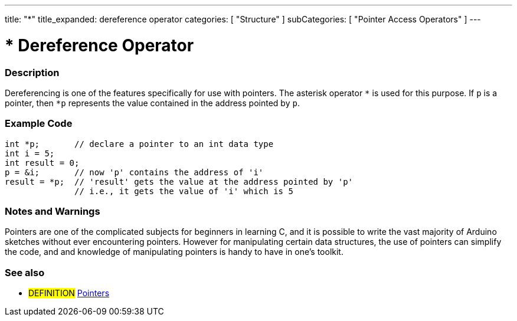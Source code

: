 ---
title: "*"
title_expanded: dereference operator
categories: [ "Structure" ]
subCategories: [ "Pointer Access Operators" ]
---





= * Dereference Operator


// OVERVIEW SECTION STARTS
[#overview]
--

[float]
=== Description
Dereferencing is one of the features specifically for use with pointers. The asterisk operator `*` is used for this purpose. If `p` is a pointer, then `*p` represents the value contained in the address pointed by `p`.
[%hardbreaks]

--
// OVERVIEW SECTION ENDS



// HOW TO USE SECTION STARTS
[#howtouse]
--

[float]
=== Example Code

[source,arduino]
----
int *p;       // declare a pointer to an int data type
int i = 5;
int result = 0;
p = &i;       // now 'p' contains the address of 'i'
result = *p;  // 'result' gets the value at the address pointed by 'p'
              // i.e., it gets the value of 'i' which is 5
----
[%hardbreaks]

[float]
=== Notes and Warnings
Pointers are one of the complicated subjects for beginners in learning C, and it is possible to write the vast majority of Arduino sketches without ever encountering pointers. However for manipulating certain data structures, the use of pointers can simplify the code, and and knowledge of manipulating pointers is handy to have in one's toolkit.
[%hardbreaks]

--
// HOW TO USE SECTION ENDS




// SEE ALSO SECTION BEGINS
[#see_also]
--

[float]
=== See also

[role="language"]

[role="definition"]
* #DEFINITION#  https://en.wikipedia.org/wiki/Pointer_%28computer_programming%29[Pointers^]

--
// SEE ALSO SECTION ENDS
